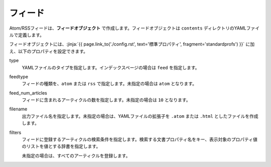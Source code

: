 
.. article::
  :order: 6
  

フィード
======================

Atom/RSSフィードは、**フィードオブジェクト** で作成します。フィードオブジェクトは ``contents`` ディレクトリのYAMLファイルで定義します。 

.. code-block:: yaml
   :caption: contents/atom.yml

   type: feed   # YAMLファイルのタイプを feed に指定
   feedtype: atom  # Atomフィードを作成
   feed_num_articles: 10


フィードオブジェクトには、:jinja:`{{ page.link_to('./config.rst', text='標準プロパティ', fragment='standardprofs') }}` に加え、以下のプロパティを設定できます。

type
  YAMLファイルのタイプを指定します。インデックスページの場合は ``feed`` を指定します。

feedtype
  フィードの種類を、``atom`` または ``rss`` で指定します。未指定の場合は ``atom`` となります。

feed_num_articles
  フィードに含まれるアーティクルの数を指定します。未指定の場合は ``10`` となります。

filename
  出力ファイル名を指定します。未指定の場合は、YAMLファイルの拡張子を ``.atom`` または ``.html`` としたファイルを作成します。

filters
   フィードに登録するアーティクルの検索条件を指定します。検索する文書プロパティ名をキー、表示対象のプロパティ値のリストを値とする辞書を指定します。

   未指定の場合は、すべてのアーティクルを登録します。

   .. code-block:: yaml
      :caption: 'news' または 'event' カテゴリの日本語アーティクルのみを登録する

      type: feed   # YAMLファイルのタイプを index に指定
      filters:      
        category: ['news', 'event']  # カテゴリが 'news' または 'events'  
  
